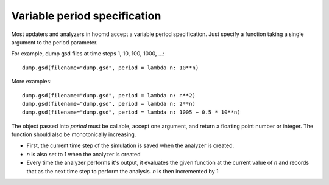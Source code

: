 Variable period specification
=============================

Most updaters and analyzers in hoomd accept a variable period specification.
Just specify a function taking a single argument to the period parameter.

For example, dump gsd files at time steps 1, 10, 100, 1000, ...::

    dump.gsd(filename="dump.gsd", period = lambda n: 10**n)

More examples::

    dump.gsd(filename="dump.gsd", period = lambda n: n**2)
    dump.gsd(filename="dump.gsd", period = lambda n: 2**n)
    dump.gsd(filename="dump.gsd", period = lambda n: 1005 + 0.5 * 10**n)

The object passed into *period* must be callable, accept one argument, and return
a floating point number or integer. The function should also be monotonically increasing.

- First, the current time step of the simulation is saved when the analyzer is created.
- *n* is also set to 1 when the analyzer is created
- Every time the analyzer performs it's output, it evaluates the given function at the current value of *n*
  and records that as the next time step to perform the analysis. *n* is then incremented by 1
